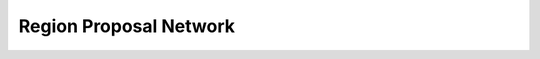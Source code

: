 ##############################################################################
Region Proposal Network
##############################################################################
